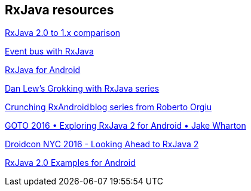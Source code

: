 [[resources_rxjava]]
== RxJava resources


https://github.com/ReactiveX/RxJava/wiki/What's-different-in-2.0[RxJava 2.0 to 1.x comparison]

http://blog.kaush.co/2014/12/24/implementing-an-event-bus-with-rxjava-rxbus/[Event bus with RxJava]

https://medium.com/@kurtisnusbaum/rxandroid-basics-part-1-c0d5edcf6850#.l74zr3mgh[RxJava for Android]

http://blog.danlew.net/2014/09/15/grokking-rxjava-part-1[Dan Lew’s Grokking with RxJava series]

https://github.com/tiwiz/RxAndroidCrunch[Crunching RxAndroid blog series from Roberto Orgiu]

https://www.youtube.com/watch?v=htIXKI5gOQU[GOTO 2016 • Exploring RxJava 2 for Android • Jake Wharton]

https://www.youtube.com/watch?v=hcxMtomE6fI&t=1934s[Droidcon NYC 2016 - Looking Ahead to RxJava 2]

https://github.com/amitshekhariitbhu/RxJava2-Android-Samples[RxJava 2.0 Examples for Android]

